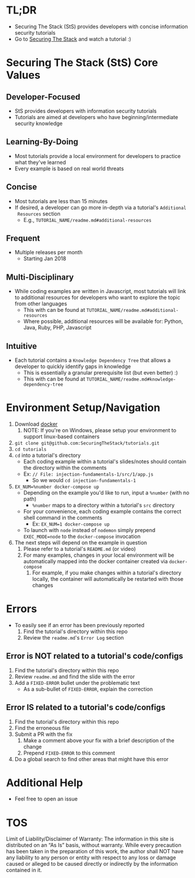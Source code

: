 #+OPTIONS: tags:nil
* TL;DR
+ Securing The Stack (StS) provides developers with concise information security tutorials
+ Go to [[https://securingthestack.com][Securing The Stack]] and watch a tutorial :)
* Table Of Contents                                                :TOC_2_gh:noexport:
- [[#tldr][TL;DR]]
- [[#securing-the-stack-sts-core-values][Securing The Stack (StS) Core Values]]
  - [[#developer-focused][Developer-Focused]]
  - [[#learning-by-doing][Learning-By-Doing]]
  - [[#concise][Concise]]
  - [[#frequent][Frequent]]
  - [[#multi-disciplinary][Multi-Disciplinary]]
  - [[#intuitive][Intuitive]]
- [[#environment-setupnavigation][Environment Setup/Navigation]]
- [[#errors][Errors]]
  - [[#error-is-not-related-to-a-tutorials-codeconfigs][Error is NOT related to a tutorial's code/configs]]
  - [[#error-is-related-to-a-tutorials-codeconfigs][Error IS related to a tutorial's code/configs]]
- [[#additional-help][Additional Help]]
- [[#tos][TOS]]

* Securing The Stack (StS) Core Values
** Developer-Focused
   + StS provides developers with information security tutorials
   + Tutorials are aimed at developers who have beginning/intermediate security knowledge
** Learning-By-Doing
   - Most tutorials provide a local environment for developers to practice what
     they've learned
   - Every example is based on real world threats
** Concise
   - Most tutorials are less than 15 minutes
   - If desired, a developer can go more in-depth via a tutorial's ~Additional
     Resources~ section
     - E.g., ~TUTORIAL_NAME/readme.md#additional-resources~
** Frequent
   - Multiple releases per month
     + Starting Jan 2018
** Multi-Disciplinary
   - While coding examples are written in Javascript, most tutorials will link to
     additional resources for developers who want to explore the topic from
     other languages
     - This with can be found at ~TUTORIAL_NAME/readme.md#additional-resources~
     - Where possible, additional resources will be available for: Python, Java, Ruby, PHP, Javascript
** Intuitive
   - Each tutorial contains a ~Knowledge Dependency Tree~ that allows a
     developer to quickly identify gaps in knowledge
     - This is essentially a granular prerequisite list (but even better) :)
     - This with can be found at ~TUTORIAL_NAME/readme.md#knowledge-dependency-tree~
* Environment Setup/Navigation
1. Download [[https://www.docker.com/community-edition][docker]]
   1. NOTE: If you're on Windows, please setup your environment to support linux-based containers
2. ~git clone git@github.com:SecuringTheStack/tutorials.git~
3. ~cd tutorials~
4. ~cd~ into a tutorial's directory
   - Each coding example within a tutorial's slides/notes should contain the directory
     within the comments
   - Ex: ~// File: injection-fundamentals-1/src/1/app.js~
     - So we would ~cd injection-fundamentals-1~
5. ~EX_NUM=%number docker-compose up~
   - Depending on the example you'd like to run, input a ~%number~ (with no path)
     - ~%number~ maps to a directory within a tutorial's ~src~ directory
   - For your convenience, each coding example contains the correct shell
     command in the comments
     - Ex: ~EX_NUM=1 docker-compose up~
   - To launch with ~node~ instead of ~nodemon~ simply prepend ~EXEC_MODE=node~
     to the ~docker-compose~ invocation
6. The next steps will depend on the example in question
   1. Please refer to a tutorial's ~README.md~ (or video)
   2. For many examples, changes in your local environment will be automatically
      mapped into the docker container created via ~docker-compose~
      1. For example, if you make changes within a tutorial's directory locally,
         the container will automatically be restarted with those changes
* Errors
+ To easily see if an error has been previously reported
  1. Find the tutorial's directory within this repo
  2. Review the ~readme.md~'s ~Error Log~ section
** Error is NOT related to a tutorial's code/configs
1. Find the tutorial's directory within this repo
2. Review ~readme.md~ and find the slide with the error
3. Add a ~FIXED-ERROR~ bullet under the problematic text
   - As a sub-bullet of ~FIXED-ERROR~, explain the correction
** Error IS related to a tutorial's code/configs
1. Find the tutorial's directory within this repo
2. Find the erroneous file
3. Submit a PR with the fix
   1. Make a comment above your fix with a brief description of the change
   2. Prepend ~FIXED-ERROR~ to this comment
5. Do a global search to find other areas that might have this error
* Additional Help
+ Feel free to open an issue
* TOS
Limit of Liability/Disclaimer of Warranty: The information in this site is distributed on an “As Is” basis, without warranty. While every precaution has been taken in the preparation of this work, the author shall NOT have any liability to any person or entity with respect to any loss or damage caused or alleged to be caused directly or indirectly by the information contained in it.
